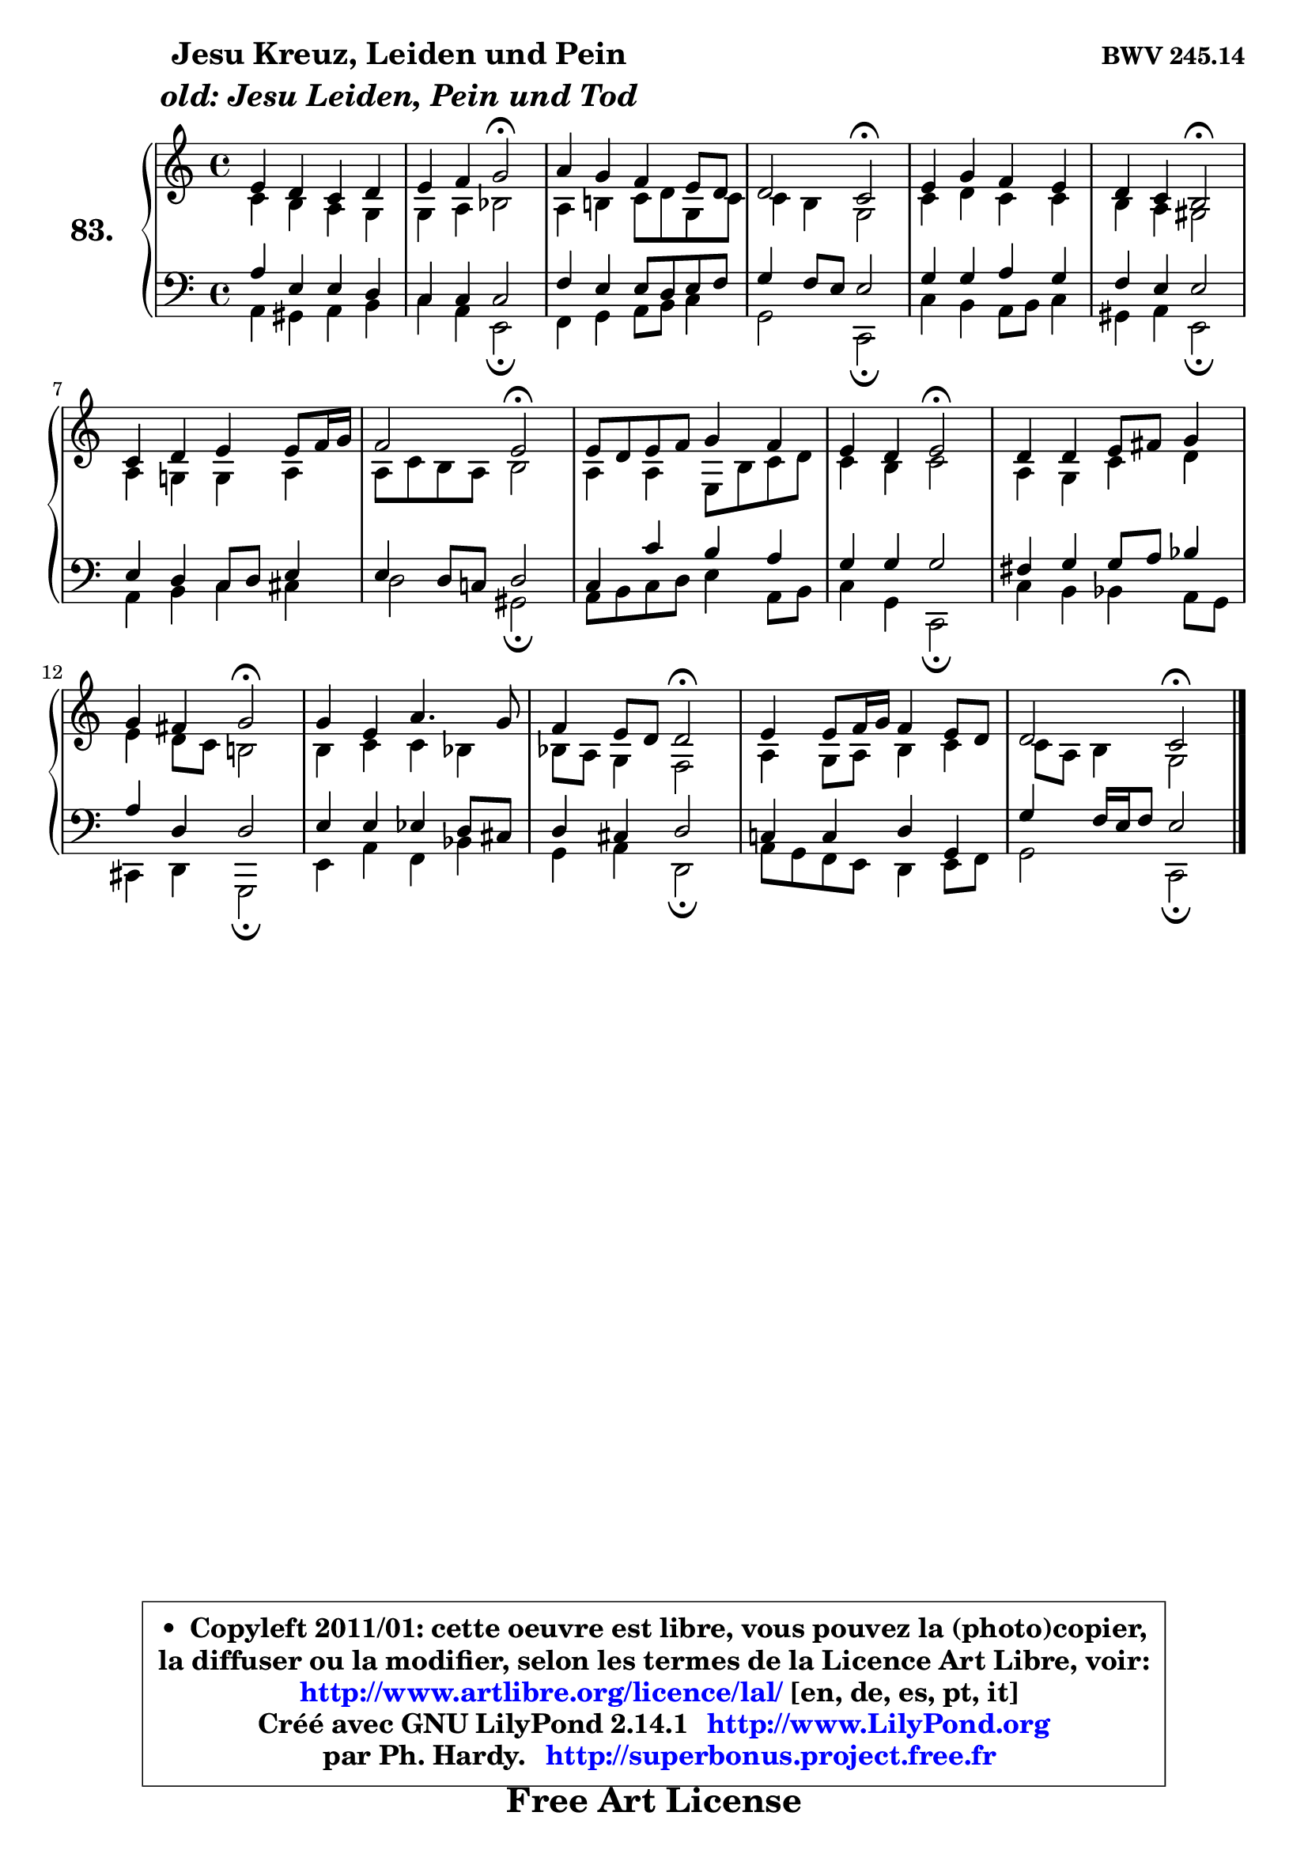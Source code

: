 
\version "2.14.1"

    \paper {
%	system-system-spacing #'padding = #0.1
%	score-system-spacing #'padding = #0.1
%	ragged-bottom = ##f
%	ragged-last-bottom = ##f
	}

    \header {
      opus = \markup { \bold "BWV 245.14" }
      piece = \markup { \hspace #9 \fontsize #2 \bold \column \center-align { \line { "Jesu Kreuz, Leiden und Pein" }
                     \line { \italic "old: Jesu Leiden, Pein und Tod" }
                 } }
      maintainer = "Ph. Hardy"
      maintainerEmail = "superbonus.project@free.fr"
      lastupdated = "2011/Jul/20"
      tagline = \markup { \fontsize #3 \bold "Free Art License" }
      copyright = \markup { \fontsize #3  \bold   \override #'(box-padding .  1.0) \override #'(baseline-skip . 2.9) \box \column { \center-align { \fontsize #-2 \line { • \hspace #0.5 Copyleft 2011/01: cette oeuvre est libre, vous pouvez la (photo)copier, } \line { \fontsize #-2 \line {la diffuser ou la modifier, selon les termes de la Licence Art Libre, voir: } } \line { \fontsize #-2 \with-url #"http://www.artlibre.org/licence/lal/" \line { \fontsize #1 \hspace #1.0 \with-color #blue http://www.artlibre.org/licence/lal/ [en, de, es, pt, it] } } \line { \fontsize #-2 \line { Créé avec GNU LilyPond 2.14.1 \with-url #"http://www.LilyPond.org" \line { \with-color #blue \fontsize #1 \hspace #1.0 \with-color #blue http://www.LilyPond.org } } } \line { \hspace #1.0 \fontsize #-2 \line {par Ph. Hardy. } \line { \fontsize #-2 \with-url #"http://superbonus.project.free.fr" \line { \fontsize #1 \hspace #1.0 \with-color #blue http://superbonus.project.free.fr } } } } } }

	  }

  guidemidi = {
        R1 |
        r2 \tempo 4 = 34 r2 \tempo 4 = 78 |
        R1 |
        r2 \tempo 4 = 34 r2 \tempo 4 = 78 |
        R1 |
        r2 \tempo 4 = 34 r2 \tempo 4 = 78 |
        R1 |
        r2 \tempo 4 = 34 r2 \tempo 4 = 78 |
        R1 |
        r2 \tempo 4 = 34 r2 \tempo 4 = 78 |
        R1 |
        r2 \tempo 4 = 34 r2 \tempo 4 = 78 |
        R1 |
        r2 \tempo 4 = 34 r2 \tempo 4 = 78 |
        R1 |
        r2 \tempo 4 = 34 r2 |
	}

  upper = {
\displayLilyMusic \transpose a c {
	\time 4/4
	\key a \major
	\clef treble
	\voiceOne
	<< { 
	% SOPRANO
	\set Voice.midiInstrument = "acoustic grand"
	\relative c'' {
        cis4 b a b |
        cis4 d e2\fermata |
        fis4 e d cis8 b |
        b2 a2\fermata |
        cis4 e d cis |
        b4 a gis2\fermata |
        a4 b cis cis8 d16 e |
        d2 cis2\fermata |
        cis8 b cis d e4 d |
        cis4 b cis2\fermata |
        b4 b cis8 dis e4 |
        e4 dis e2\fermata |
        e4 cis fis4. e8 |
        d4 cis8 b b2\fermata |
        cis4 cis8 d16 e d4 cis8 b |
        b2 a2\fermata |
        \bar "|."
	} % fin de relative
	}

	\context Voice="1" { \voiceTwo 
	% ALTO
	\set Voice.midiInstrument = "acoustic grand"
	\relative c'' {
        a4 gis fis e |
        e4 fis g2 |
        fis4 gis! a8 b e, a |
        a4 gis e2 |
        a4 b a a |
        gis4 fis eis2 |
        fis4 e! e fis |
        fis8 a gis fis gis2 |
        fis4 fis cis8 gis' a b |
        a4 gis a2 |
        fis4 e a b |
        cis4 b8 a gis!2 |
        gis4 a a g |
        g8 fis e4 d2 |
        fis4 e8 fis gis4 a |
        a8 fis gis4 e2 |
        \bar "|."
	} % fin de relative
	\oneVoice
	} >>
}
	}

    lower = {
\transpose a c {
	\time 4/4
	\key a \major
	\clef bass
	\voiceOne
	<< { 
	% TENOR
	\set Voice.midiInstrument = "acoustic grand"
	\relative c' {
        fis4 cis cis b |
        a4 a a2 |
        d4 cis cis8 b cis d |
        e4 d8 cis cis2 |
        e4 e fis e |
        d4 cis cis2 |
        cis4 b a8 b cis4 |
        cis4 b8 a! b2 |
        a4 a' gis fis |
        e4 e e2 |
        dis4 e e8 fis g4 |
        fis4 b, b2 |
        cis4 cis c b8 ais |
        b4 ais b2 |
        a!4 a b e, |
        e'4 d16 cis d8 cis2 |
        \bar "|."
	} % fin de relative
	}
	\context Voice="1" { \voiceTwo 
	% BASS
	\set Voice.midiInstrument = "acoustic grand"
	\relative c {
        fis4 eis fis gis |
        a4 fis cis2\fermata |
        d4 e fis8 gis a4 |
        e2 a,2\fermata |
        a'4 gis fis8 gis a4 |
        eis4 fis cis2\fermata |
        fis4 gis a ais |
        b2 eis,2\fermata |
        fis8 gis a b cis4 fis,8 gis |
        a4 e a,2\fermata |
        a'4 gis g fis8 e |
        ais,4 b e,2\fermata |
        cis'4 fis d g |
        e4 fis b,2\fermata |
        fis'8 e d cis b4 cis8 d |
        e2 a,2\fermata |
        \bar "|."
	} % fin de relative
	\oneVoice
	} >>
}
	}


    \score { 

	\new PianoStaff <<
	\set PianoStaff.instrumentName = \markup { \bold \huge "83." }
	\new Staff = "upper" \upper
	\new Staff = "lower" \lower
	>>

    \layout {
%	ragged-last = ##f
	   }

         } % fin de score

  \score {
    \unfoldRepeats { << \guidemidi \upper \lower >> }
    \midi {
    \context {
     \Staff
      \remove "Staff_performer"
               }

     \context {
      \Voice
       \consists "Staff_performer"
                }

     \context { 
      \Score
      tempoWholesPerMinute = #(ly:make-moment 78 4)
		}
	    }
	}


